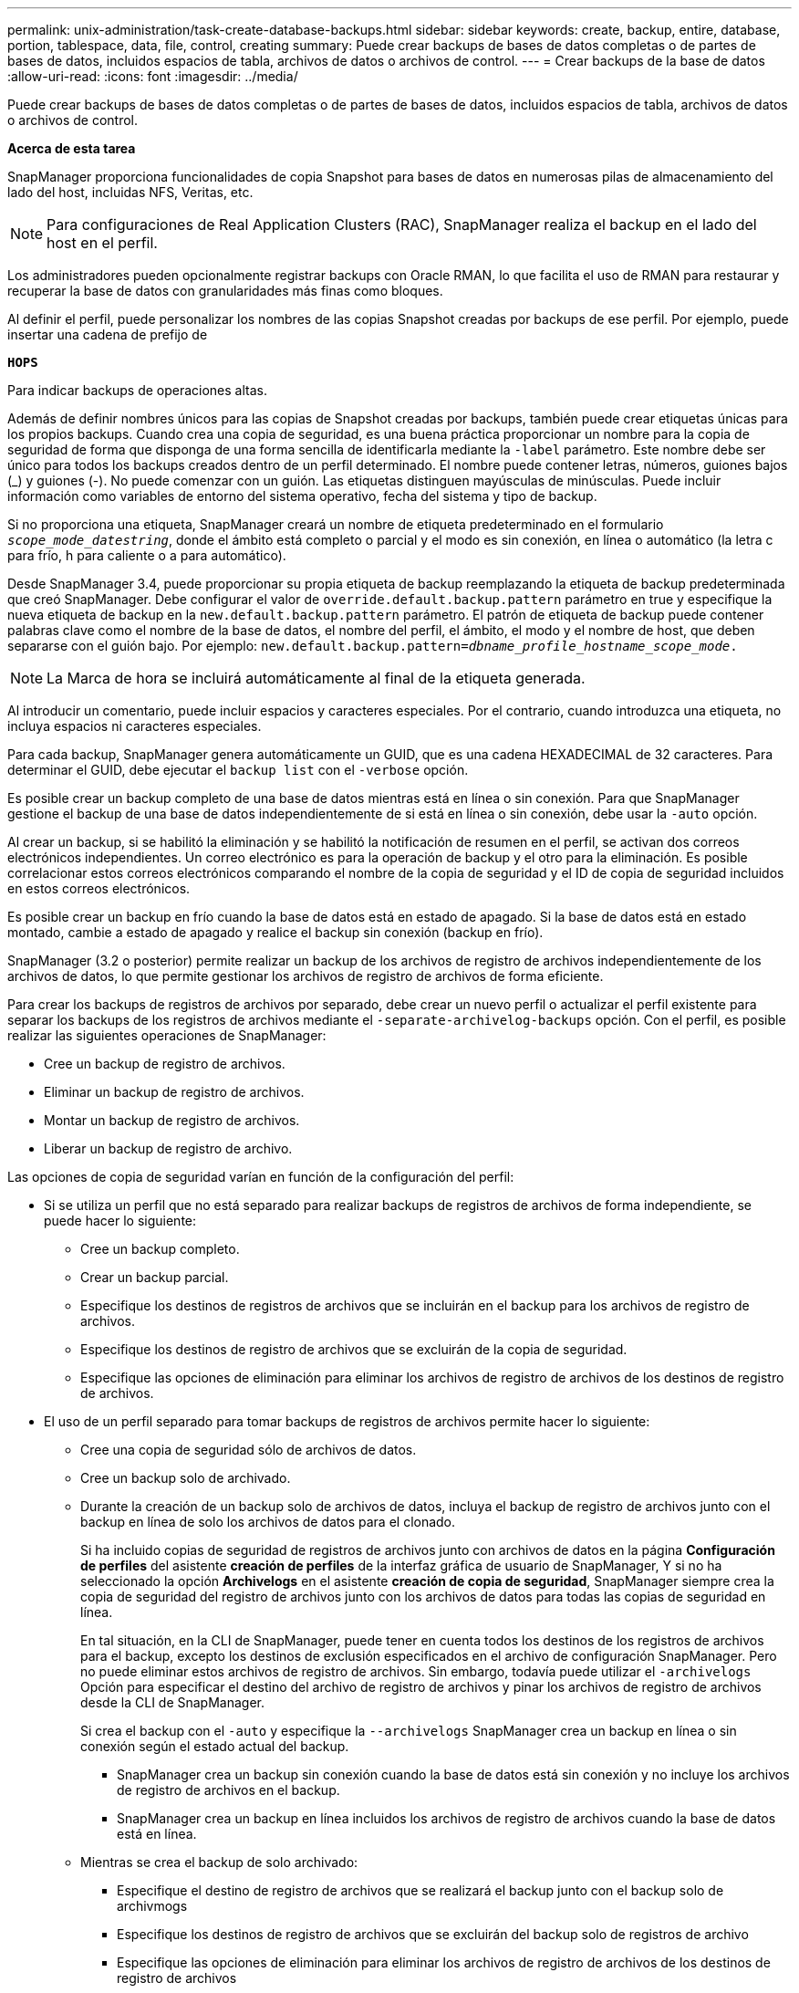 ---
permalink: unix-administration/task-create-database-backups.html 
sidebar: sidebar 
keywords: create, backup, entire, database, portion, tablespace, data, file, control, creating 
summary: Puede crear backups de bases de datos completas o de partes de bases de datos, incluidos espacios de tabla, archivos de datos o archivos de control. 
---
= Crear backups de la base de datos
:allow-uri-read: 
:icons: font
:imagesdir: ../media/


[role="lead"]
Puede crear backups de bases de datos completas o de partes de bases de datos, incluidos espacios de tabla, archivos de datos o archivos de control.

*Acerca de esta tarea*

SnapManager proporciona funcionalidades de copia Snapshot para bases de datos en numerosas pilas de almacenamiento del lado del host, incluidas NFS, Veritas, etc.


NOTE: Para configuraciones de Real Application Clusters (RAC), SnapManager realiza el backup en el lado del host en el perfil.

Los administradores pueden opcionalmente registrar backups con Oracle RMAN, lo que facilita el uso de RMAN para restaurar y recuperar la base de datos con granularidades más finas como bloques.

Al definir el perfil, puede personalizar los nombres de las copias Snapshot creadas por backups de ese perfil. Por ejemplo, puede insertar una cadena de prefijo de

`*HOPS*`

Para indicar backups de operaciones altas.

Además de definir nombres únicos para las copias de Snapshot creadas por backups, también puede crear etiquetas únicas para los propios backups. Cuando crea una copia de seguridad, es una buena práctica proporcionar un nombre para la copia de seguridad de forma que disponga de una forma sencilla de identificarla mediante la `-label` parámetro. Este nombre debe ser único para todos los backups creados dentro de un perfil determinado. El nombre puede contener letras, números, guiones bajos (_) y guiones (-). No puede comenzar con un guión. Las etiquetas distinguen mayúsculas de minúsculas. Puede incluir información como variables de entorno del sistema operativo, fecha del sistema y tipo de backup.

Si no proporciona una etiqueta, SnapManager creará un nombre de etiqueta predeterminado en el formulario `_scope_mode_datestring_`, donde el ámbito está completo o parcial y el modo es sin conexión, en línea o automático (la letra c para frío, h para caliente o a para automático).

Desde SnapManager 3.4, puede proporcionar su propia etiqueta de backup reemplazando la etiqueta de backup predeterminada que creó SnapManager. Debe configurar el valor de `override.default.backup.pattern` parámetro en true y especifique la nueva etiqueta de backup en la `new.default.backup.pattern` parámetro. El patrón de etiqueta de backup puede contener palabras clave como el nombre de la base de datos, el nombre del perfil, el ámbito, el modo y el nombre de host, que deben separarse con el guión bajo. Por ejemplo: `new.default.backup.pattern=_dbname_profile_hostname_scope_mode_.`


NOTE: La Marca de hora se incluirá automáticamente al final de la etiqueta generada.

Al introducir un comentario, puede incluir espacios y caracteres especiales. Por el contrario, cuando introduzca una etiqueta, no incluya espacios ni caracteres especiales.

Para cada backup, SnapManager genera automáticamente un GUID, que es una cadena HEXADECIMAL de 32 caracteres. Para determinar el GUID, debe ejecutar el `backup list` con el `-verbose` opción.

Es posible crear un backup completo de una base de datos mientras está en línea o sin conexión. Para que SnapManager gestione el backup de una base de datos independientemente de si está en línea o sin conexión, debe usar la `-auto` opción.

Al crear un backup, si se habilitó la eliminación y se habilitó la notificación de resumen en el perfil, se activan dos correos electrónicos independientes. Un correo electrónico es para la operación de backup y el otro para la eliminación. Es posible correlacionar estos correos electrónicos comparando el nombre de la copia de seguridad y el ID de copia de seguridad incluidos en estos correos electrónicos.

Es posible crear un backup en frío cuando la base de datos está en estado de apagado. Si la base de datos está en estado montado, cambie a estado de apagado y realice el backup sin conexión (backup en frío).

SnapManager (3.2 o posterior) permite realizar un backup de los archivos de registro de archivos independientemente de los archivos de datos, lo que permite gestionar los archivos de registro de archivos de forma eficiente.

Para crear los backups de registros de archivos por separado, debe crear un nuevo perfil o actualizar el perfil existente para separar los backups de los registros de archivos mediante el `-separate-archivelog-backups` opción. Con el perfil, es posible realizar las siguientes operaciones de SnapManager:

* Cree un backup de registro de archivos.
* Eliminar un backup de registro de archivos.
* Montar un backup de registro de archivos.
* Liberar un backup de registro de archivo.


Las opciones de copia de seguridad varían en función de la configuración del perfil:

* Si se utiliza un perfil que no está separado para realizar backups de registros de archivos de forma independiente, se puede hacer lo siguiente:
+
** Cree un backup completo.
** Crear un backup parcial.
** Especifique los destinos de registros de archivos que se incluirán en el backup para los archivos de registro de archivos.
** Especifique los destinos de registro de archivos que se excluirán de la copia de seguridad.
** Especifique las opciones de eliminación para eliminar los archivos de registro de archivos de los destinos de registro de archivos.


* El uso de un perfil separado para tomar backups de registros de archivos permite hacer lo siguiente:
+
** Cree una copia de seguridad sólo de archivos de datos.
** Cree un backup solo de archivado.
** Durante la creación de un backup solo de archivos de datos, incluya el backup de registro de archivos junto con el backup en línea de solo los archivos de datos para el clonado.
+
Si ha incluido copias de seguridad de registros de archivos junto con archivos de datos en la página *Configuración de perfiles* del asistente *creación de perfiles* de la interfaz gráfica de usuario de SnapManager, Y si no ha seleccionado la opción *Archivelogs* en el asistente *creación de copia de seguridad*, SnapManager siempre crea la copia de seguridad del registro de archivos junto con los archivos de datos para todas las copias de seguridad en línea.

+
En tal situación, en la CLI de SnapManager, puede tener en cuenta todos los destinos de los registros de archivos para el backup, excepto los destinos de exclusión especificados en el archivo de configuración SnapManager. Pero no puede eliminar estos archivos de registro de archivos. Sin embargo, todavía puede utilizar el `-archivelogs` Opción para especificar el destino del archivo de registro de archivos y pinar los archivos de registro de archivos desde la CLI de SnapManager.

+
Si crea el backup con el `-auto` y especifique la `--archivelogs` SnapManager crea un backup en línea o sin conexión según el estado actual del backup.

+
*** SnapManager crea un backup sin conexión cuando la base de datos está sin conexión y no incluye los archivos de registro de archivos en el backup.
*** SnapManager crea un backup en línea incluidos los archivos de registro de archivos cuando la base de datos está en línea.


** Mientras se crea el backup de solo archivado:
+
*** Especifique el destino de registro de archivos que se realizará el backup junto con el backup solo de archivmogs
*** Especifique los destinos de registro de archivos que se excluirán del backup solo de registros de archivo
*** Especifique las opciones de eliminación para eliminar los archivos de registro de archivos de los destinos de registro de archivos




* *Escenarios no admitidos*
+
** No puede crear el backup solo de archivado junto con un backup de solo archivos de datos sin conexión.
** No se pueden reducir los archivos de registro de archivos cuando no se realiza el backup de los archivos de registro de archivos.
** No es posible reducir los archivos de registro de archivos cuando el área de recuperación flash (FRA) está habilitada para los archivos de registro de archivos.
+
Si especifica la ubicación del registro de archivos en el área de recuperación de flash, asegúrese de especificar también la ubicación del registro de archivos en el `archive_log_dest` parámetro.





Cuando especifique la etiqueta para la copia de seguridad de archivos de datos en línea con la copia de seguridad de archivos de archivo incluida, la etiqueta se aplicará para la copia de seguridad de archivos de datos y la copia de seguridad del registro de archivo será con sufijo `(_logs)`. Este sufijo se puede configurar cambiando el parámetro `suffix.backup.label.with.logs` En el archivo de configuración SnapManager.

Por ejemplo, puede especificar el valor como `suffix.backup.label.with.logs=arc` de modo que el valor predeterminado de _logs se cambia a. `_arc`.

Si no se especificaron destinos de registro de archivos para su inclusión en el backup, SnapManager incluye todos los destinos de registro de archivos configurados en la base de datos.

Si falta algún archivo de registro de archivo en alguno de los destinos, SnapManager omite todos estos archivos de registro de archivos creados antes de los archivos de registro de archivos que faltan aunque estos archivos estén disponibles en otro destino de registro de archivos.

Al crear backups de registros de archivos, es necesario especificar los destinos de archivos de registro de archivos que se incluirán en el backup. Además, puede configurar el parámetro Configuration para incluir los archivos de registro de archivos siempre más allá de los archivos faltantes en el backup.


NOTE: De manera predeterminada, este parámetro de configuración se establece en `*true*` para incluir todos los archivos de registro de archivos, más allá de los archivos faltantes. Si utiliza sus propios scripts de eliminación de registros de archivos o eliminación manual de archivos de registro de archivos de los destinos de registro de archivos, puede deshabilitar este parámetro, para que SnapManager pueda omitir los archivos de registro de archivos y continuar con el backup.

SnapManager no admite las siguientes operaciones SnapManager para backups de registros de archivos:

* Clone el backup de registros de archivos
* Restaurar el backup de registros de archivos
* Verificar el backup de registros de archivos


SnapManager también admite la copia de seguridad de los archivos de registro de archivos desde los destinos de área de recuperación flash.

. Introduzca el siguiente comando:
+
`*smsap backup create -profile _profile_name_ {[-full {-online | -offline | -auto} [-retain {-hourly | -daily | -weekly | -monthly | -unlimited}] [-verify] | [-data [[-files _files_ [_files_]] | [-tablespaces _-tablespaces_ [_-tablespaces_]] [-datalabel _label_] {-online | -offline | -auto} [-retain {-hourly | [-daily | -weekly | -monthly | -unlimited]} [-verify] | [-archivelogs [-label _label_] [-comment _comment_] [-snapvaultlabel _SnapVault_label_][-protect | -noprotect | -protectnow] [-backup-destpath1 [,[_path2_]]] [-exclude-dest _path1_ [_,path2_]]] [-prunelogs {-all | -untilSCN _untilSCN_ | -until-date _yyyy-MM-dd:HH:mm:ss_ | -before {-months | -days | -weeks | -hours}} -prune-dest _prune_dest1_,[_prune_dest2_]] [-taskspec _taskspec_]} [-dump] [-force] [-quiet | -verbose]*`

+
[cols="1a,3a"]
|===
| Si desea... | Realice lo siguiente... 


 a| 
*Cree una copia de seguridad en el almacenamiento secundario mediante la directiva de protección de SnapManager_CDOT_Vault_*
 a| 
Especifique `-snapvaultlabel`.

Debe proporcionar la etiqueta de SnapMirror que haya especificado en las reglas de la política de SnapMirror al configurar la relación de SnapVault como valor.



 a| 
*Especifique si desea realizar una copia de seguridad de una base de datos en línea o sin conexión, en lugar de permitir que SnapManager controle si está en línea o sin conexión*
 a| 
Especifique `-offline` para realizar una copia de seguridad de la base de datos sin conexión.

Especifique `-online` para realizar una copia de seguridad de la base de datos en línea.

Si utiliza estas opciones, no podrá utilizar la `-auto` opción.



 a| 
*Especifique si desea que SnapManager gestione la copia de seguridad de una base de datos independientemente de si está en línea o sin conexión*
 a| 
Especifique el `-auto` opción. Si usa esta opción, no puede usar la `--offline` o. `-online` opción.



 a| 
*Especifique si desea realizar una copia de seguridad parcial de archivos específicos*
 a| 
Especifique el `-data-files` y, a continuación, lista la `_files_`, separados por comas. Por ejemplo, una lista de los nombres de archivo f1, f2 y f3 después de la opción.

Ejemplo para crear una copia de seguridad parcial de un archivo de datos en UNIX

[listing]
----
smsap backup create -profile nosep -data -files /user/user.dbf -online
-label partial_datafile_backup -verbose
----


 a| 
*Especifique si desea realizar una copia de seguridad parcial de tablespaces específicos*
 a| 
Especifique el `-data-tablespaces` y, a continuación, lista la `_tablespaces_`, separados por comas. Por ejemplo, utilice ts1, ts2 y ts3 después de la opción.

SnapManager admite el backup de espacios de tablas de solo lectura. Al crear el backup, SnapManager cambia los espacios de tabla de solo lectura a lectura y escritura. Después de crear el backup, los espacios de tabla se modifican a modo de solo lectura.

Ejemplo de creación de una copia de seguridad de tablespace parcial

[listing]
----
smsap backup create -profile nosep -data -tablespaces tb2 -online -label partial_tablespace_bkup -verbose
----


 a| 
*Especifique si desea crear una etiqueta única para cada copia de seguridad en el siguiente formato: Full_hot_mybackup_label*
 a| 
Para Linux, puede introducir este ejemplo:

[listing]
----
smsap backup create -profile targetdb1_prof1
-label full_hot_my_backup_label -online -full  -verbose
----


 a| 
*Especifique si desea crear una copia de seguridad de los archivos de registro de archivos por separado de los archivos de datos*
 a| 
Especifique las siguientes opciones y variables:

** `-archivelogs` crea un backup de los archivos de registro de archivos.
** `-backup-dest` especifica los destinos de archivos de registro de archivos que se incluirán en el backup.
** `-exclude-dest` especifica los destinos de registro de archivos que se van a excluir.
** `-label` especifica la etiqueta para el backup del archivo de registro de archivos.
** `-protect` permite la protección en los backups de registros de archivos.



NOTE: Debe proporcionar cualquiera de los dos `-backup-dest` o la `-exclude-dest` opción.

Al ofrecer ambas opciones junto con la copia de seguridad se muestra un mensaje de error `You have specified an invalid backup option. Specify any one of the options: -backup-dest, or exclude-dest.`

Ejemplo de creación de backups de archivos de registro de archivos por separado en UNIX

[listing]
----
smsap backup create -profile nosep -archivelogs -backup-dest /mnt/archive_dest_2/ -label archivelog_bkup -verbose
----


 a| 
*Especifique si desea crear una copia de seguridad de archivos de datos y archivos de registro de archivos juntos*
 a| 
Especifique las siguientes opciones y variables:

** `-data` opción para especificar los archivos de datos.
** `-archivelogs` opción para especificar los archivos de registro de archivos. Ejemplo para realizar backups de archivos de datos y archivos de registro de archivos juntos en UNIX
+
[listing]
----

smsap backup create -profile nosep -data -online -archivelogs -backup-dest  mnt/archive_dest_2 -label data_arch_backup
-verbose
----




 a| 
*Especifique si desea eliminar los archivos de registro de archivos mientras crea una copia de seguridad*
 a| 
Especifique las siguientes opciones y variables:

** `-prunelogs` especifica la eliminación de los archivos de registro de archivos de los destinos de registro de archivos.
+
*** `-all` especifica que se eliminen todos los archivos de registro de archivos de los destinos de registro de archivos.
*** `-until-scn _until-scn_` Especifica la eliminación de los archivos de registro de archivos hasta un SCN especificado.
*** `-until-date _yyyy-MM-dd:HH:mm:ss_` especifica la eliminación de los archivos de registro de archivos hasta el período de tiempo especificado.
*** `-before` la opción especifica la eliminación de los archivos de registro de archivos antes del período de tiempo especificado (días, meses, semanas, horas).
*** `-prune-destprune_ _dest1,[prune_dest2_` especifica la eliminación de los archivos de registro de archivos de los destinos de registro de archivos mientras se crea el backup.





NOTE: No es posible reducir los archivos de registro de archivos cuando el área de recuperación flash (FRA) está habilitada para los archivos de registro de archivos.

Ejemplo de eliminación de todos los archivos de registro de archivos mientras se crea una copia de seguridad en UNIX

[listing]
----
smsap backup create -profile nosep
 -archivelogs -label archive_prunebackup1 -backup-dest /mnt/arc_1,/mnt/arc_2  -prunelogs -all -prune-dest /mnt/arc_1,/mnt/arc_2 -verbose
----


 a| 
*Especifique si desea añadir un comentario sobre la copia de seguridad*
 a| 
Especifique `-comment` seguido de la cadena de descripción.



 a| 
*Especifique si desea forzar la base de datos al estado que ha especificado para realizar la copia de seguridad, independientemente del estado en el que se encuentre*
 a| 
Especifique el `-force` opción.



 a| 
*Especifique si desea verificar la copia de seguridad al mismo tiempo que la crea*
 a| 
Especifique el `-verify` opción.



 a| 
*Especifique si desea recopilar los archivos de volcado después de la operación de copia de seguridad de la base de datos*
 a| 
Especifique `-dump` opción al final del comando backup create.

|===


'''


== Ejemplo

[listing]
----
smsap backup create -profile targetdb1_prof1 -full -online -force  -verify
----
'''